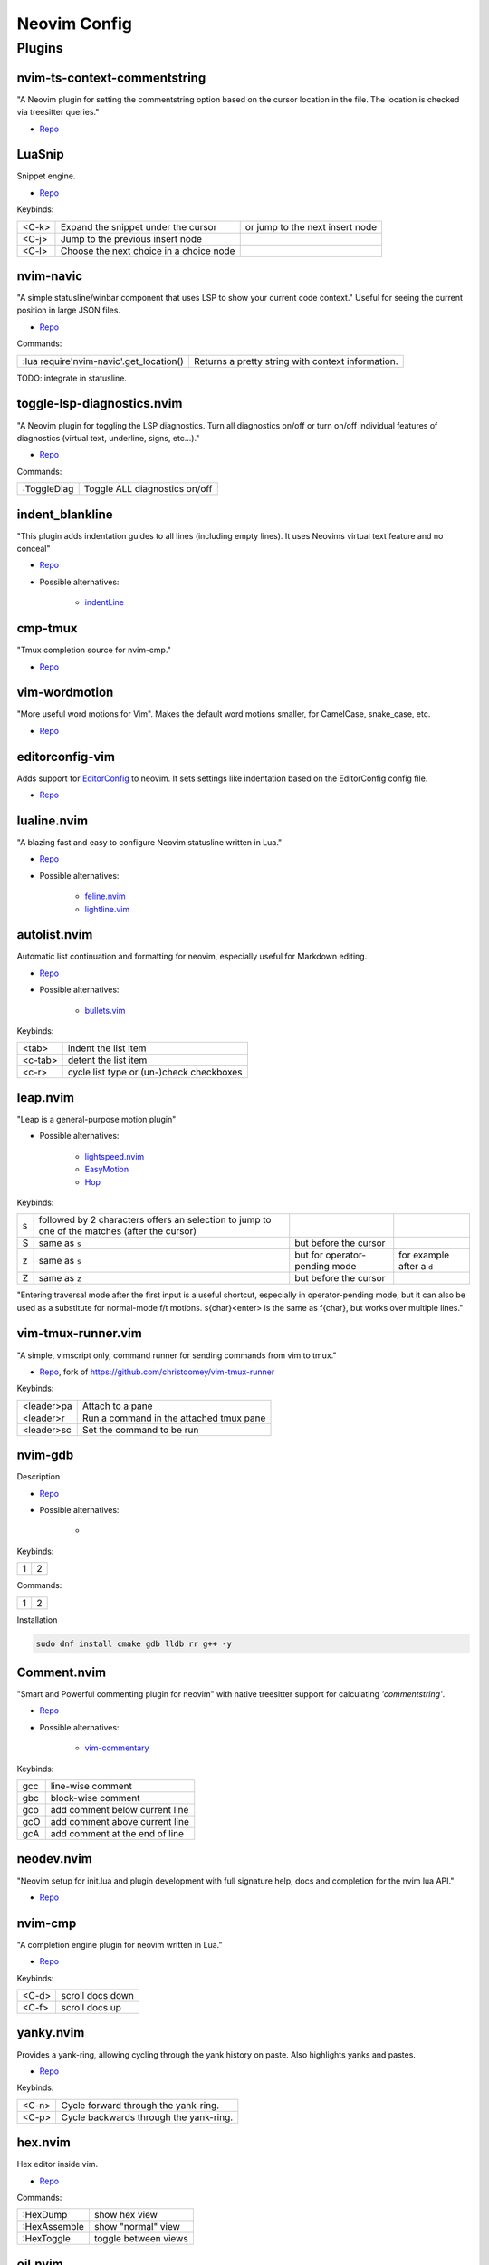 Neovim Config
=============

Plugins
-------

nvim-ts-context-commentstring
~~~~~~~~~~~~~~~~~~~~~~~~~~~~~

"A Neovim plugin for setting the commentstring option based on the cursor location in the file. The location is checked via treesitter queries."

* `Repo <https://github.com/JoosepAlviste/nvim-ts-context-commentstring>`_


LuaSnip
~~~~~~~

Snippet engine.

* `Repo <https://github.com/L3MON4D3/LuaSnip>`_

Keybinds:

.. csv-table::

    <C-k>, Expand the snippet under the cursor, or jump to the next insert node
    <C-j>, Jump to the previous insert node
    <C-l>, Choose the next choice in a choice node


nvim-navic
~~~~~~~~~~

"A simple statusline/winbar component that uses LSP to show your current code context." Useful for seeing the current position in large JSON files.

* `Repo <https://github.com/SmiteshP/nvim-navic>`_

Commands:

.. csv-table::

    :lua require'nvim-navic'.get_location(), Returns a pretty string with context information.

TODO: integrate in statusline.


toggle-lsp-diagnostics.nvim
~~~~~~~~~~~~~~~~~~~~~~~~~~~

"A Neovim plugin for toggling the LSP diagnostics. Turn all diagnostics on/off or turn on/off individual features of diagnostics (virtual text, underline, signs, etc...)."

* `Repo <https://github.com/WhoIsSethDaniel/toggle-lsp-diagnostics.nvim>`_

Commands:

.. csv-table::

    :ToggleDiag, Toggle ALL diagnostics on/off


indent_blankline
~~~~~~~~~~~~~~~~

"This plugin adds indentation guides to all lines (including empty lines). It uses Neovims virtual text feature and no conceal"

* `Repo <https://github.com/lukas-reineke/indent-blankline.nvim>`_
* Possible alternatives:

    * `indentLine <https://github.com/Yggdroot/indentLine>`_


cmp-tmux
~~~~~~~~

"Tmux completion source for nvim-cmp."

* `Repo <https://github.com/andersevenrud/cmp-tmux>`_


vim-wordmotion
~~~~~~~~~~~~~~

"More useful word motions for Vim". Makes the default word motions smaller, for CamelCase, snake_case, etc.

* `Repo <https://github.com/chaoren/vim-wordmotion>`_


editorconfig-vim
~~~~~~~~~~~~~~~~

Adds support for `EditorConfig <https://editorconfig.org/>`_ to neovim. It sets settings like indentation based on the EditorConfig config file.

* `Repo <https://github.com/editorconfig/editorconfig-vim>`_


lualine.nvim
~~~~~~~~~~~~

"A blazing fast and easy to configure Neovim statusline written in Lua."

* `Repo <https://github.com/nvim-lualine/lualine.nvim>`_
* Possible alternatives:

    * `feline.nvim <https://github.com/feline-nvim/feline.nvim>`_
    * `lightline.vim <https://github.com/itchyny/lightline.vim>`_


autolist.nvim
~~~~~~~~~~~~~

Automatic list continuation and formatting for neovim, especially useful for Markdown editing.

* `Repo <https://github.com/gaoDean/autolist.nvim>`_
* Possible alternatives:

    * `bullets.vim <https://github.com/dkarter/bullets.vim>`_

Keybinds:

.. csv-table::

    <tab>, indent the list item
    <c-tab>, detent the list item
    <c-r>, cycle list type or (un-)check checkboxes


leap.nvim
~~~~~~~~~

"Leap is a general-purpose motion plugin"

* Possible alternatives:

    * `lightspeed.nvim <https://github.com/ggandor/lightspeed.nvim>`_
    * `EasyMotion <https://github.com/easymotion/vim-easymotion>`_
    * `Hop <https://github.com/phaazon/hop.nvim>`_

Keybinds:

.. csv-table::

    s, followed by 2 characters offers an selection to jump to one of the matches (after the cursor)
    S, same as ``s``, but before the cursor
    z, same as ``s``, but for operator-pending mode, for example after a ``d``
    Z, same as ``z``, but before the cursor

"Entering traversal mode after the first input is a useful shortcut, especially in operator-pending mode, but it can also be used as a substitute for normal-mode f/t motions. s{char}<enter> is the same as f{char}, but works over multiple lines."


vim-tmux-runner.vim
~~~~~~~~~~~~~~~~~~~

"A simple, vimscript only, command runner for sending commands from vim to tmux."

* `Repo <https://git.navidsassan.ch/navid.sassan/vim-tmux-runner.vim.git>`_, fork of https://github.com/christoomey/vim-tmux-runner

Keybinds:

.. csv-table::

    <leader>pa, Attach to a pane
    <leader>r, Run a command in the attached tmux pane
    <leader>sc, Set the command to be run

nvim-gdb
~~~~~~~~

Description

* `Repo <https://github.com/sakhnik/nvim-gdb>`_
* Possible alternatives:

    *

Keybinds:

.. csv-table::

    1, 2

Commands:

.. csv-table::

    1, 2

Installation

.. code-block:: bash

    sudo dnf install cmake gdb lldb rr g++ -y


Comment.nvim
~~~~~~~~~~~~

"Smart and Powerful commenting plugin for neovim" with native treesitter support for calculating `'commentstring'`.

* `Repo <https://github.com/numToStr/Comment.nvim>`_
* Possible alternatives:

    * `vim-commentary <https://github.com/tpope/vim-commentary>`_

Keybinds:

.. csv-table::

    gcc, line-wise comment
    gbc, block-wise comment
    gco, add comment below current line
    gcO, add comment above current line
    gcA, add comment at the end of line

neodev.nvim
~~~~~~~~~~~

"Neovim setup for init.lua and plugin development with full signature help, docs and completion for the nvim lua API."

* `Repo <https://github.com/folke/neodev.nvim>`_

nvim-cmp
~~~~~~~~

"A completion engine plugin for neovim written in Lua."

* `Repo <https://github.com/hrsh7th/nvim-cmp>`_

Keybinds:

.. csv-table::

    <C-d>, scroll docs down
    <C-f>, scroll docs up

yanky.nvim
~~~~~~~~~~

Provides a yank-ring, allowing cycling through the yank history on paste. Also highlights yanks and pastes.

* `Repo <https://github.com/gbprod/yanky.nvim>`_

Keybinds:

.. csv-table::

    <C-n>, Cycle forward through the yank-ring.
    <C-p>, Cycle backwards through the yank-ring.

hex.nvim
~~~~~~~~

Hex editor inside vim.

* `Repo <https://github.com/RaafatTurki/hex.nvim>`_

Commands:

.. csv-table::

    :HexDump, show hex view
    :HexAssemble, show "normal" view
    :HexToggle, toggle between views

oil.nvim
~~~~~~~~

"A vim-vinegar like file explorer that lets you edit your filesystem like a normal Neovim buffer", basically better `vidir`.

* `Repo <https://github.com/stevearc/oil.nvim>`_
* Possible alternatives:

    * `vim-vinegar <https://github.com/tpope/vim-vinegar>`_

Keybinds:

.. csv-table::

    -, open parent directory


template
~~~~~~~~

Description

* `Repo <>`_
* Possible alternatives:

    *

Keybinds:

.. csv-table::

    1, 2

Commands:

.. csv-table::

    1, 2
